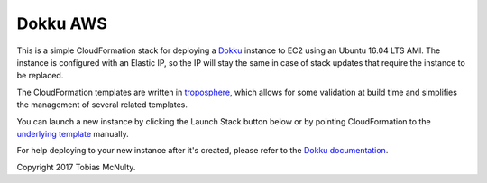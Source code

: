 Dokku AWS
=========

This is a simple CloudFormation stack for deploying a `Dokku <http://dokku.viewdocs.io/dokku/>`_
instance to EC2 using an Ubuntu 16.04 LTS AMI. The instance is configured with an Elastic IP, so the
IP will stay the same in case of stack updates that require the instance to be replaced.

The CloudFormation templates are written in `troposphere <https://github.com/cloudtools/troposphere>`_,
which allows for some validation at build time and simplifies the management of several related
templates.

You can launch a new instance by clicking the Launch Stack button below or by pointing CloudFormation
to the `underlying template`_ manually.

|dokku-stack|_

.. |dokku-stack| image:: https://s3.amazonaws.com/cloudformation-examples/cloudformation-launch-stack.png
.. _dokku-stack: https://console.aws.amazon.com/cloudformation/home?#/stacks/new?stackName=my-dokku-stack&templateURL=https://s3.amazonaws.com/dokku-aws/dokku_stack.json
.. _underlying template: https://s3.amazonaws.com/dokku-aws/dokku_stack.json

For help deploying to your new instance after it's created, please refer to the `Dokku documentation 
<http://dokku.viewdocs.io/dokku/deployment/application-deployment/>`_.

Copyright 2017 Tobias McNulty.
